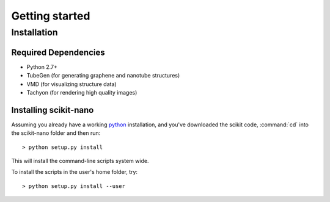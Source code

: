 .. _getting_started:

===============
Getting started
===============

.. _installation:

Installation
============

Required Dependencies
---------------------

* Python 2.7+
* TubeGen (for generating graphene and nanotube structures)
* VMD (for visualizing structure data)
* Tachyon (for rendering high quality images)

Installing scikit-nano
----------------------

Assuming you already have a working
`python <http://python.org/download/>`_ installation,
and you've downloaded the scikit code, :command:`cd` into the
scikit-nano folder and then run::

    > python setup.py install

This will install the command-line scripts system wide.

To install the scripts in the user's home folder, try::

    > python setup.py install --user
